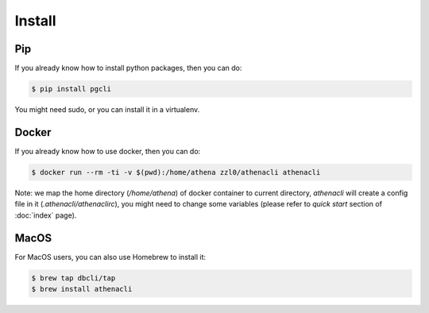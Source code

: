 Install
============

Pip
----------------

If you already know how to install python packages, then you can do:

.. code-block:: bash

    $ pip install pgcli

You might need sudo, or you can install it in a virtualenv.

Docker
---------

If you already know how to use docker, then you can do:

.. code-block:: bash

    $ docker run --rm -ti -v $(pwd):/home/athena zzl0/athenacli athenacli

Note: we map the home directory (`/home/athena`) of docker container to current directory, `athenacli` will create a config file in it (`.athenacli/athenaclirc`), you might need to change some variables (please refer to `quick start` section of :doc:`index` page).

MacOS
---------

For MacOS users, you can also use Homebrew to install it:

.. code-block:: bash

    $ brew tap dbcli/tap
    $ brew install athenacli
